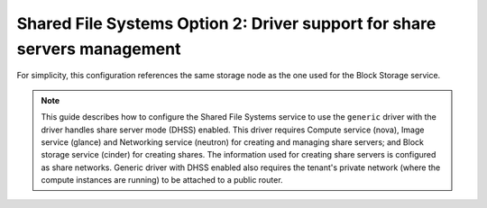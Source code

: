Shared File Systems Option 2: Driver support for share servers management
-------------------------------------------------------------------------

For simplicity, this configuration references the same storage node
as the one used for the Block Storage service.

.. note::

   This guide describes how to configure the Shared File Systems service to
   use the ``generic`` driver with the driver handles share server mode
   (DHSS) enabled. This driver requires Compute service (nova), Image service
   (glance) and Networking service (neutron) for creating and managing share
   servers; and Block storage service (cinder) for creating shares. The
   information used for creating share servers is configured as share
   networks. Generic driver with DHSS enabled also requires the tenant's
   private network (where the compute instances are running) to be attached
   to a public router.

